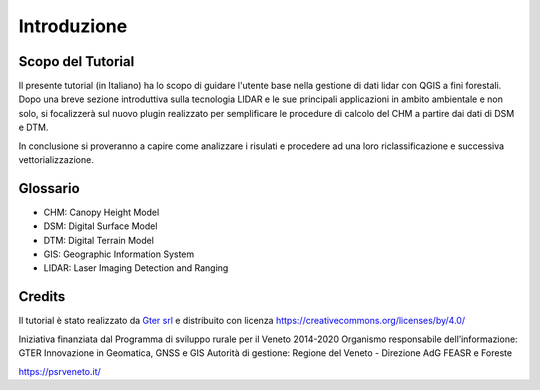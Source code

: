 Introduzione
==================


Scopo del Tutorial
------------------------------------------

Il presente tutorial (in Italiano) ha lo scopo di guidare l'utente base nella gestione di dati lidar con QGIS a fini forestali. 
Dopo una breve sezione introduttiva sulla tecnologia LIDAR e le sue principali applicazioni in ambito ambientale e non solo, si focalizzerà sul nuovo plugin realizzato per semplificare le procedure di calcolo del CHM a partire dai dati di DSM e DTM.

In conclusione si proveranno a capire come analizzare i risulati e procedere ad una loro riclassificazione e successiva vettorializzazione.



Glossario
------------------------------------------

* CHM: Canopy Height Model
* DSM: Digital Surface Model
* DTM: Digital Terrain Model
* GIS: Geographic Information System
* LIDAR: Laser Imaging Detection and Ranging




Credits
------------------------------------------
Il tutorial è stato realizzato da `Gter srl`_  e distribuito con licenza https://creativecommons.org/licenses/by/4.0/



Iniziativa finanziata dal Programma di sviluppo rurale per il Veneto 2014-2020 
Organismo responsabile dell’informazione: GTER Innovazione in Geomatica, GNSS e GIS
Autorità di gestione: Regione del Veneto - Direzione AdG FEASR e Foreste 




.. image:: img/4ISTITUZIONALI.png
https://psrveneto.it/



.. _Gter srl: https://www.gter.it

